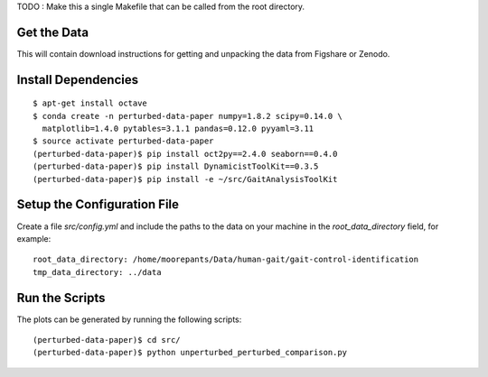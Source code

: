 TODO : Make this a single Makefile that can be called from the root directory.

Get the Data
============

This will contain download instructions for getting and unpacking the data from
Figshare or Zenodo.

Install Dependencies
====================

::

   $ apt-get install octave
   $ conda create -n perturbed-data-paper numpy=1.8.2 scipy=0.14.0 \
     matplotlib=1.4.0 pytables=3.1.1 pandas=0.12.0 pyyaml=3.11
   $ source activate perturbed-data-paper
   (perturbed-data-paper)$ pip install oct2py==2.4.0 seaborn==0.4.0
   (perturbed-data-paper)$ pip install DynamicistToolKit==0.3.5
   (perturbed-data-paper)$ pip install -e ~/src/GaitAnalysisToolKit

Setup the Configuration File
============================

Create a file `src/config.yml` and include the paths to the data on your
machine in the `root_data_directory` field, for example::

   root_data_directory: /home/moorepants/Data/human-gait/gait-control-identification
   tmp_data_directory: ../data

Run the Scripts
===============

The plots can be generated by running the following scripts::

   (perturbed-data-paper)$ cd src/
   (perturbed-data-paper)$ python unperturbed_perturbed_comparison.py
